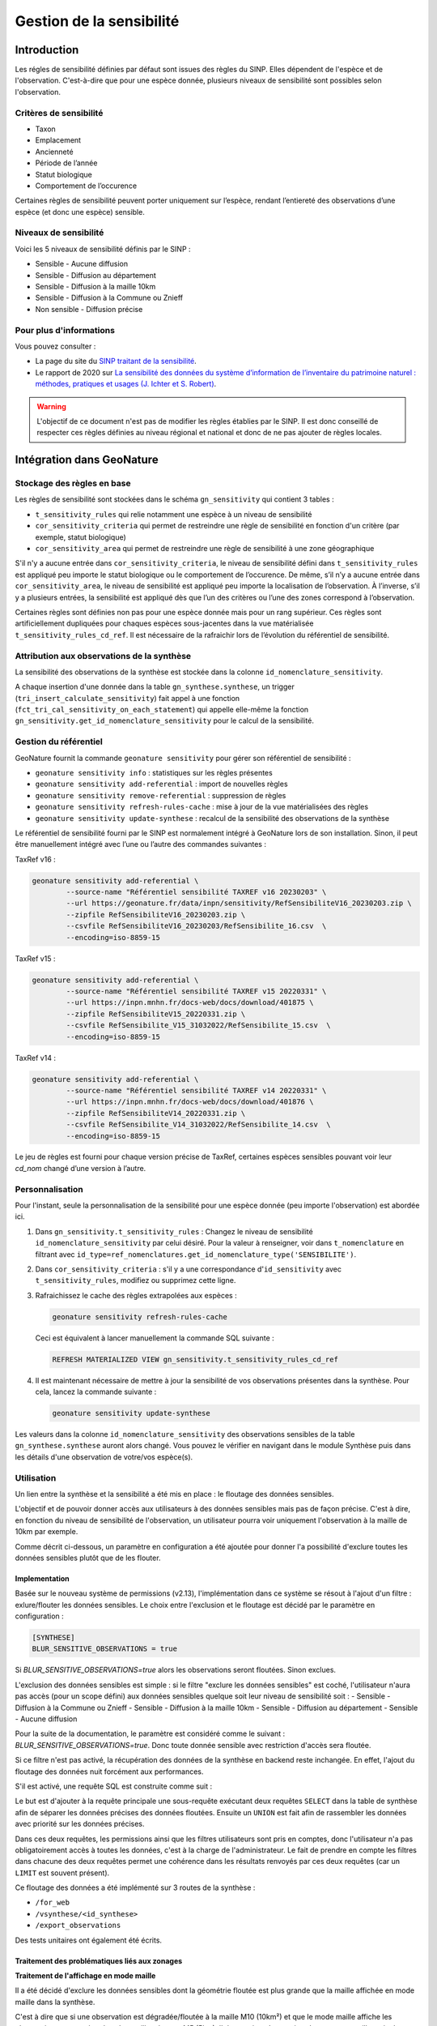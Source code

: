 Gestion de la sensibilité
-------------------------

Introduction
""""""""""""

Les régles de sensibilité définies par défaut sont issues des règles du SINP.
Elles dépendent de l'espèce et de l'observation. C'est-à-dire que pour une espèce donnée,
plusieurs niveaux de sensibilité sont possibles selon l'observation.

Critères de sensibilité
```````````````````````

* Taxon
* Emplacement
* Ancienneté
* Période de l’année
* Statut biologique
* Comportement de l’occurence

Certaines règles de sensibilité peuvent porter uniquement sur l’espèce,
rendant l’entiereté des observations d’une espèce (et donc une espèce) sensible.

Niveaux de sensibilité
``````````````````````

Voici les 5 niveaux de sensibilité définis par le SINP :

* Sensible - Aucune diffusion
* Sensible - Diffusion au département
* Sensible - Diffusion à la maille 10km
* Sensible - Diffusion à la Commune ou Znieff
* Non sensible - Diffusion précise

Pour plus d'informations
````````````````````````

Vous pouvez consulter :

- La page du site du `SINP traitant de la sensibilité <https://inpn.mnhn.fr/programme/donnees-observations-especes/references/sensibilite>`_.
- Le rapport de 2020 sur `La sensibilité des données du système  d’information  de l’inventaire  du  patrimoine naturel : méthodes, pratiques et usages (J. Ichter et S. Robert) <https://inpn.mnhn.fr/docs-web/docs/download/355449>`_.


.. warning::
    L'objectif de ce document n'est pas de modifier les règles établies par
    le SINP. Il est donc conseillé de respecter ces règles définies au niveau
    régional et national et donc de ne pas ajouter de règles locales.

Intégration dans GeoNature
""""""""""""""""""""""""""

Stockage des règles en base
````````````````````````````

Les règles de sensibilité sont stockées dans le schéma ``gn_sensitivity``
qui contient 3 tables :

* ``t_sensitivity_rules`` qui relie notamment une espèce à un niveau de
  sensibilité
* ``cor_sensitivity_criteria`` qui permet de restreindre une règle de
  sensibilité en fonction d'un critère (par exemple, statut biologique)
* ``cor_sensitivity_area`` qui permet de restreindre une règle de
  sensibilité à une zone géographique

S'il n'y a aucune entrée dans ``cor_sensitivity_criteria``, le niveau de
sensibilité défini dans ``t_sensitivity_rules`` est appliqué peu importe
le statut biologique ou le comportement de l’occurence.
De même, s’il n’y a aucune entrée dans ``cor_sensitivity_area``, le niveau
de sensibilité est appliqué peu importe la localisation de l’observation.
À l’inverse, s’il y a plusieurs entrées, la sensibilité est appliqué dès
que l’un des critères ou l’une des zones correspond à l’observation.

Certaines règles sont définies non pas pour une espèce donnée mais pour un
rang supérieur. Ces règles sont artificiellement dupliquées pour chaques espèces
sous-jacentes dans la vue matérialisée ``t_sensitivity_rules_cd_ref``.
Il est nécessaire de la rafraichir lors de l’évolution du référentiel
de sensibilité.

Attribution aux observations de la synthèse
```````````````````````````````````````````

La sensibilité des observations de la synthèse est stockée dans la
colonne ``id_nomenclature_sensitivity``.

A chaque insertion d'une donnée dans la table ``gn_synthese.synthese``,
un trigger (``tri_insert_calculate_sensitivity``) fait appel à une
fonction (``fct_tri_cal_sensitivity_on_each_statement``) qui appelle
elle-même la fonction ``gn_sensitivity.get_id_nomenclature_sensitivity``
pour le calcul de la sensibilité.

Gestion du référentiel
``````````````````````

GeoNature fournit la commande ``geonature sensitivity`` pour gérer son référentiel
de sensibilité :

* ``geonature sensitivity info`` : statistiques sur les règles présentes
* ``geonature sensitivity add-referential`` : import de nouvelles règles
* ``geonature sensitivity remove-referential`` : suppression de règles
* ``geonature sensitivity refresh-rules-cache`` : mise à jour de la vue matérialisées des règles
* ``geonature sensitivity update-synthese`` : recalcul de la sensibilité des observations de la synthèse

Le référentiel de sensibilité fourni par le SINP est normalement intégré
à GeoNature lors de son installation. Sinon, il peut être manuellement
intégré avec l’une ou l’autre des commandes suivantes :

TaxRef v16 :

.. code-block:: bash

    geonature sensitivity add-referential \
            --source-name "Référentiel sensibilité TAXREF v16 20230203" \
            --url https://geonature.fr/data/inpn/sensitivity/RefSensibiliteV16_20230203.zip \
            --zipfile RefSensibiliteV16_20230203.zip \
            --csvfile RefSensibiliteV16_20230203/RefSensibilite_16.csv  \
            --encoding=iso-8859-15

TaxRef v15 :

.. code-block:: bash

    geonature sensitivity add-referential \
            --source-name "Référentiel sensibilité TAXREF v15 20220331" \
            --url https://inpn.mnhn.fr/docs-web/docs/download/401875 \
            --zipfile RefSensibiliteV15_20220331.zip \
            --csvfile RefSensibilite_V15_31032022/RefSensibilite_15.csv  \
            --encoding=iso-8859-15

TaxRef v14 :

.. code-block:: bash

    geonature sensitivity add-referential \
            --source-name "Référentiel sensibilité TAXREF v14 20220331" \
            --url https://inpn.mnhn.fr/docs-web/docs/download/401876 \
            --zipfile RefSensibiliteV14_20220331.zip \
            --csvfile RefSensibilite_V14_31032022/RefSensibilite_14.csv  \
            --encoding=iso-8859-15

Le jeu de règles est fourni pour chaque version précise de TaxRef, certaines
espèces sensibles pouvant voir leur *cd_nom* changé d’une version à l’autre.

Personnalisation
````````````````

Pour l'instant, seule la personnalisation de la sensibilité pour
une espèce donnée (peu importe l'observation) est abordée ici.

#. Dans ``gn_sensitivity.t_sensitivity_rules`` : Changez le niveau de
   sensibilité ``id_nomenclature_sensitivity`` par celui désiré. Pour la
   valeur à renseigner, voir dans ``t_nomenclature`` en filtrant avec
   ``id_type=ref_nomenclatures.get_id_nomenclature_type('SENSIBILITE')``.
#. Dans ``cor_sensitivity_criteria`` : s'il y a une correspondance
   d'``id_sensitivity`` avec ``t_sensitivity_rules``, modifiez ou supprimez cette ligne.
#. Rafraichissez le cache des règles extrapolées aux espèces :

   .. code-block:: bash

    geonature sensitivity refresh-rules-cache

   Ceci est équivalent à lancer manuellement la commande SQL suivante :

   .. code-block:: sql

       REFRESH MATERIALIZED VIEW gn_sensitivity.t_sensitivity_rules_cd_ref

#. Il est maintenant nécessaire de mettre à jour la sensibilité de vos
   observations présentes dans la synthèse. Pour cela, lancez la commande suivante :

   .. code-block:: bash

      geonature sensitivity update-synthese

Les valeurs dans la colonne ``id_nomenclature_sensitivity`` des observations sensibles
de la table ``gn_synthese.synthese`` auront alors 
changé. Vous pouvez le vérifier en navigant dans le module Synthèse
puis dans les détails d'une observation de votre/vos espèce(s).

Utilisation
```````````

Un lien entre la synthèse et la sensibilité a été mis en place : le floutage des données sensibles.

L'objectif et de pouvoir donner accès aux utilisateurs à des données sensibles mais pas de façon précise.
C'est à dire, en fonction du niveau de sensibilité de l'observation, un utilisateur pourra voir uniquement 
l'observation à la maille de 10km par exemple.

Comme décrit ci-dessous, un paramètre en configuration a été ajoutée pour donner l'a possibilité d'exclure 
toutes les données sensibles plutôt que de les flouter.

Implementation
^^^^^^^^^^^^^^

Basée sur le nouveau système de permissions (v2.13), l'implémentation dans ce système se résout à 
l'ajout d'un filtre : exlure/flouter les données sensibles.
Le choix entre l'exclusion et le floutage est décidé par le paramètre en configuration : 

.. code-block:: toml

   [SYNTHESE]
   BLUR_SENSITIVE_OBSERVATIONS = true

Si `BLUR_SENSITIVE_OBSERVATIONS=true` alors les observations seront floutées. Sinon exclues.

L'exclusion des données sensibles est simple : si le filtre "exclure les données sensibles" est coché, 
l'utilisateur n'aura pas accès (pour un scope défini) aux données sensibles quelque soit leur niveau 
de sensibilité soit : 
- Sensible - Diffusion à la Commune ou Znieff
- Sensible - Diffusion à la maille 10km
- Sensible - Diffusion au département
- Sensible - Aucune diffusion

Pour la suite de la documentation, le paramètre est considéré comme le suivant : `BLUR_SENSITIVE_OBSERVATIONS=true`.
Donc toute donnée sensible avec restriction d'accès sera floutée.

Si ce filtre n'est pas activé, la récupération des données de la synthèse en backend reste inchangée.
En effet, l'ajout du floutage des données nuit forcément aux performances.

S'il est activé, une requête SQL est construite comme suit : 

.. image :: https://raw.githubusercontent.com/PnX-SI/GeoNature/develop/docs/images/blurring_query.svg

Le but est d'ajouter à la requête principale une sous-requête exécutant deux requêtes ``SELECT`` dans 
la table de synthèse afin de séparer les données précises des données floutées. Ensuite un ``UNION`` 
est fait afin de rassembler les données avec priorité sur les données précises.

Dans ces deux requêtes, les permissions ainsi que les filtres utilisateurs sont pris en comptes, donc 
l'utilisateur n'a pas obligatoirement accès à toutes les données, c'est à la charge de l'administrateur.
Le fait de prendre en compte les filtres dans chacune des deux requêtes permet une cohérence dans les 
résultats renvoyés par ces deux requêtes (car un ``LIMIT`` est souvent présent).

Ce floutage des données a été implémenté sur 3 routes de la synthèse : 

* ``/for_web``
* ``/vsynthese/<id_synthese>``
* ``/export_observations``

Des tests unitaires ont également été écrits.


Traitement des problématiques liés aux zonages
^^^^^^^^^^^^^^^^^^^^^^^^^^^^^^^^^^^^^^^^^^^^^^

**Traitement de l'affichage en mode maille**

Il a été décidé d'exclure les données sensibles dont la géométrie floutée est plus grande que la 
maille affichée en mode maille dans la synthèse.

C'est à dire que si une observation est dégradée/floutée à la maille M10 (10km²) et que le mode maille 
affiche les observations regroupées dans les mailles de type M5 (5km), l'observation n'apparaitra dans 
aucune maille mais dans seulement dans la liste des observations.

Pour rappel la maille de regroupement pour affichage dans le mode maille est définie par le paramètre 
suivant :

.. code-block:: toml
   [SYNTHESE]
   AREA_AGGREGATION_TYPE = "M5"

Pour que ce filtrage soit effectué, il était nécessaire d'introduire une nouvelle colonne dans la table 
``ref_geo.bib_area_types`` : ``size_hierarchy`` qui permet d'ordonner les types de zones par leur 
taille moyenne. Pour les mailles cela est simple, pour les départements et les communes notamment 
utilisées pour flouter la donnée, cela est plus complexe. Leur taille a donc été donnée arbitrairement.
Le floutage des données est censé évoluer vers des zones de floutages basées exclusivement sur des 
mailles. Le problème de la taille arbitraire ne sera alors plus d'actualité.


**Traitement des zonages associés**

L'introduction de la nouvelle colone ``size_hierarchy`` permet également d'afficher uniquement les 
zonages plus grands que la géométrie floutée dans l'onglet Zonage des détails d'une observation en 
synthèse. Par exemple, les mailles M1 (1km²) et M5 (5km²) d'une observation floutée à la maille M10 
(10km²) n'apparaitront pas. 


**Traitement du filtre de type "zonage"**

Pour rappel, ce filtre permet de rechercher si des observations intersectent des zones choisies par 
l'utilisateur. Ces zones sont disponibles dans la section "Où" dans le module Synthèse.

En backend, quand l'utilisateur voit les données précisément, le filtre fonctionne grâce à la 
table ``gn_synthese.cor_area_synthese``, évitant de procéder à l'appel de ``ST_Intersects`` plus lent.

Ce filtre fonctionne différemment quand l'utilisateur dispose de permissions floutant les 
données. En effet, un ``ST_Intersects`` est effectué sur la géométrie floutée car l'utilisation de 
``gn_synthese.cor_area_synthese`` pourrait donner trop d'informations à l'utilisateur et ce dernier 
pourrait obtenir des données plus précises que souhaité par recherche sur différentes communes alors
que l'observation est floutée au département par exemple.

